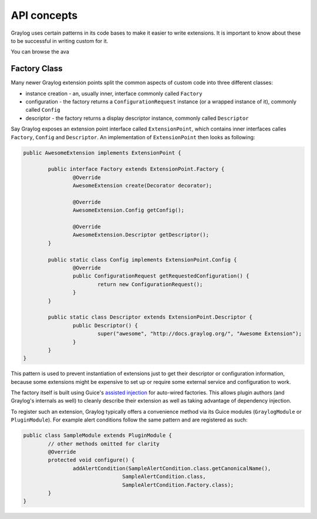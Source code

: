 .. _general_concepts_api:

API concepts
************

Graylog uses certain patterns in its code bases to make it easier to write extensions.
It is important to know about these to be successful in writing custom for it.

You can browse the ava

.. _concept_factory_api:

Factory Class
=============

Many newer Graylog extension points split the common aspects of custom code into three different classes:

* instance creation - an, usually inner, interface commonly called ``Factory``
* configuration - the factory returns a ``ConfigurationRequest`` instance (or a wrapped instance of it), commonly called ``Config``
* descriptor - the factory returns a display descriptor instance, commonly called ``Descriptor``

Say Graylog exposes an extension point interface called ``ExtensionPoint``, which contains inner interfaces calles ``Factory``, ``Config`` and ``Descriptor``.
An implementation of ``ExtensionPoint`` then looks as following:

.. code:: java

	public AwesomeExtension implements ExtensionPoint {
		
		public interface Factory extends ExtensionPoint.Factory {
			@Override
			AwesomeExtension create(Decorator decorator);

			@Override
			AwesomeExtension.Config getConfig();

			@Override
			AwesomeExtension.Descriptor getDescriptor();
		}
		
		public static class Config implements ExtensionPoint.Config {
			@Override
			public ConfigurationRequest getRequestedConfiguration() {
				return new ConfigurationRequest();
			}
		}

		public static class Descriptor extends ExtensionPoint.Descriptor {
			public Descriptor() {
				super("awesome", "http://docs.graylog.org/", "Awesome Extension");
			}
		}
	}

This pattern is used to prevent instantiation of extensions just to get their descriptor or configuration information, because some extensions might be expensive to set up or require some external service and configuration to work.

The factory itself is built using Guice's `assisted injection <https://github.com/google/guice/wiki/AssistedInject>`_ for auto-wired factories.
This allows plugin authors (and Graylog's internals as well) to cleanly describe their extension as well as taking advantage of dependency injection.

To register such an extension, Graylog typically offers a convenience method via its Guice modules (``GraylogModule`` or ``PluginModule``).
For example alert conditions follow the same pattern and are registered as such:

.. code:: java

	public class SampleModule extends PluginModule {
		// other methods omitted for clarity
		@Override
		protected void configure() {
			addAlertCondition(SampleAlertCondition.class.getCanonicalName(),
					SampleAlertCondition.class,
					SampleAlertCondition.Factory.class);
		}
	}
